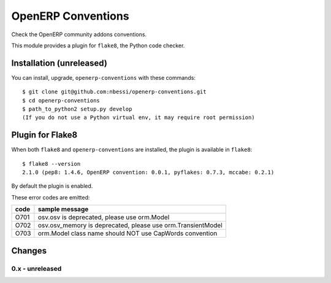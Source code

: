 OpenERP Conventions
========================

Check the OpenERP community addons conventions.

This module provides a plugin for ``flake8``, the Python code checker.


Installation (unreleased)
-------------------------

You can install, upgrade, ``openerp-conventions`` with these commands::

  $ git clone git@github.com:nbessi/openerp-conventions.git
  $ cd openerp-conventions
  $ path_to_python2 setup.py develop
  (If you do not use a Python virtual env, it may require root permission)


Plugin for Flake8
-----------------

When both ``flake8`` and ``openerp-conventions`` are installed, the plugin is
available in ``flake8``::

  $ flake8 --version
  2.1.0 (pep8: 1.4.6, OpenERP convention: 0.0.1, pyflakes: 0.7.3, mccabe: 0.2.1)

By default the plugin is enabled.

These error codes are emitted:

+------+-------------------------------------------------------------+
| code | sample message                                              |
+======+=============================================================+
| O701 | osv.osv is deprecated, please use orm.Model                 |
+------+-------------------------------------------------------------+
| O702 | osv.osv_memory is deprecated, please use orm.TransientModel |
+------+-------------------------------------------------------------+
| O703 | orm.Model class name should NOT use CapWords convention     |
+------+-------------------------------------------------------------+


Changes
-------

0.x - unreleased
````````````````
